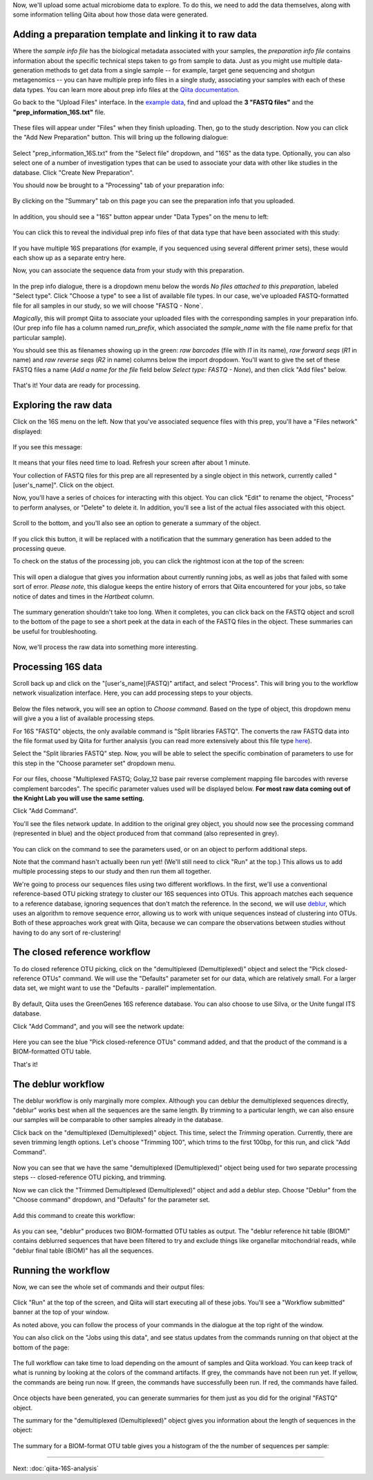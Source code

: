 Now, we'll upload some actual microbiome data to explore. To do this, we need
to add the data themselves, along with some information telling Qiita
about how those data were generated.

Adding a preparation template and linking it to raw data
--------------------------------------------------------

Where the *sample info file* has the biological metadata associated with your
samples, the *preparation info file* contains information about the specific
technical steps taken to go from sample to data. Just as you might use multiple
data-generation methods to get data from a single sample -- for example, target
gene sequencing and shotgun metagenomics -- you can have multiple prep info
files in a single study, associating your samples with each of these data types.
You can learn more about prep info files at the `Qiita documentation <https://qiita.ucsd.edu/static/doc/html/tutorials/prepare-information-files.html#prep-information-file>`__.

Go back to the "Upload Files" interface. In the `example data <https://github.com/biocore/cmi-workshops/blob/master/docs/example_data/qiita-files.zip?raw=true>`__, find and upload the **3 "FASTQ
files"** and the **"prep_information_16S.txt"** file.

.. figure::  images/upload_box4.png
   :align:   center

These files will appear under "Files" when they finish uploading. Then, go to the study description. Now you can click the "Add New Preparation" button. This will bring up the
following dialogue:

.. figure::  images/add_prep_ID4.png
   :align:   center

Select "prep_information_16S.txt" from the "Select file" dropdown, and "16S" as
the data type. Optionally, you can also select one of a number of investigation
types that can be used to associate your data with other like studies in the
database. Click "Create New Preparation".

You should now be brought to a "Processing" tab of your preparation info:

.. figure::  images/prep_processing.png
   :align:   center

By clicking on the "Summary" tab on this page you can see the preparation info that you uploaded.

.. figure::  images/prep_summary.png
   :align:   center

In addition, you should see a "16S" button appear under "Data Types" on the
menu to left:

.. figure::  images/data_type_16S.png
   :align:   center

You can click this to reveal the individual prep info files of that data type
that have been associated with this study:

.. figure::  images/data_type5.png
   :align:   center

If you have multiple 16S preparations (for example, if you sequenced using
several different primer sets), these would each show up as a separate entry
here.

Now, you can associate the sequence data from your study with this preparation. 

.. figure::  images/prep_processing.png
   :align:   center

In the prep info dialogue, there is a dropdown menu below the words *No files
attached to this preparation*, labeled "Select type". Click "Choose a type" to
see a list of available file types. In our case, we've uploaded FASTQ-formatted
file for all samples in our study, so we will choose "FASTQ - None`.

*Magically*, this will prompt Qiita to associate your uploaded files with the
corresponding samples in your preparation info. (Our prep info file has a
column named `run_prefix`, which associated the `sample_name` with the file
name prefix for that particular sample).

You should see this as filenames showing up in the green: *raw barcodes* (file with *I1* in its name),
*raw forward seqs* (*R1* in name) and *raw reverse seqs* (*R2* in name) columns 
below the import dropdown. You'll want to give the set of these
FASTQ files a name (*Add a name for the file* field below *Select type: FASTQ - None*), and then click
"Add files" below.

.. figure::  images/prep_info_sequences4.png
   :align:   center

That's it! Your data are ready for processing.


Exploring the raw data
----------------------

Click on the 16S menu on the left. Now that you've associated sequence
files with this prep, you'll have a "Files network" displayed:

.. figure::  images/file_network4.png
   :align:   center

If you see this message:

.. figure::  images/wait_message.png
   :align:   center
   
It means that your files need time to load. Refresh your screen after about 1 minute.

Your collection of FASTQ files for this prep are all represented by a single
object in this network, currently called "[user's_name]". Click on the object.

Now, you'll have a series of choices for interacting with this object. You can
click "Edit" to rename the object, "Process" to perform analyses, or "Delete"
to delete it. In addition, you'll see a list of the actual files associated with this object.

.. figure::  images/available_files4.png
   :align:   center

Scroll to the bottom, and you'll also see an option to generate a summary of
the object.

.. figure::  images/generate-summary3.png
   :align:   center

If you click this button, it will be replaced with a notification that the
summary generation has been added to the processing queue.

To check on the status of the processing job, you can click the rightmost icon
at the top of the screen:

.. figure::  images/processing-icon2.png
   :align:   center

This will open a dialogue that gives you information about currently running
jobs, as well as jobs that failed with some sort of error. *Please note*, this dialogue keeps the entire
history of errors that Qiita encountered for your jobs, so take notice of dates and times in the `Hartbeat` column.

.. figure::  images/processing-summary2.png
   :align:   center

The summary generation shouldn't take too long. When it completes, you can
click back on the FASTQ object and scroll to the bottom of the page
to see a short peek at the data in each of the FASTQ files in the object. These
summaries can be useful for troubleshooting.

.. figure::  images/summary3.png
   :align:   center

Now, we'll process the raw data into something more interesting.


Processing 16S data
-------------------

Scroll back up and click on the "[user's_name](FASTQ)" artifact, and select "Process".
This will bring you to the workflow network visualization interface. Here, you can
add processing steps to your objects.

.. figure::  images/workflow_network4.png
   :align:   center
   
Below the files network, you will
see an option to *Choose command*. Based on the type of object, this dropdown
menu will give a you a list of available processing steps.

For 16S "FASTQ" objects, the only available command is "Split
libraries FASTQ". The converts the raw FASTQ data into the file format used by
Qiita for further analysis (you can read more extensively about this file type
`here <https://qiita.ucsd.edu/static/doc/html/tutorials/getting-started.html#preprocessing-data>`__).


Select the "Split libraries FASTQ" step. Now, you will be able to select the
specific combination of parameters to use for this step in the "Choose
parameter set" dropdown menu.

.. figure::  images/split_libraries3.png
   :align:   center

For our files, choose "Multiplexed FASTQ; Golay_12 base pair reverse complement
mapping file barcodes with reverse complement barcodes".
The specific parameter values used will be displayed below.  
**For most raw data coming out of the Knight Lab you will use the same setting.**

Click "Add Command".

You'll see the files network update. In addition to the original grey object,
you should now see the processing command (represented in blue) and the object
produced from that command (also represented in grey).

.. figure::  images/demultiplexed_workflow3.png
   :align:   center

You can click on the command to see the parameters used, or on an object to
perform additional steps.

Note that the command hasn't actually been run yet! (We'll still need to click
"Run" at the top.) This allows us to add multiple processing steps to our study
and then run them all together.

We're going to process our sequences files using two different workflows. In
the first, we'll use a conventional reference-based OTU picking strategy to
cluster our 16S sequences into OTUs. This approach matches each sequence to a
reference database, ignoring sequences that don't match the reference. In the
second, we will use `deblur <http://msystems.asm.org/content/2/2/e00191-16>`__,
which uses an algorithm to remove sequence error, allowing us to work with
unique sequences instead of clustering into OTUs. Both of these approaches work
great with Qiita, because we can compare the observations between studies
without having to do any sort of re-clustering!


The closed reference workflow
-----------------------------

To do closed reference OTU picking, click on the "demultiplexed (Demultiplexed)" object and
select the "Pick closed-reference OTUs" command. We will use the "Defaults"
parameter set for our data, which are relatively small. For a larger
data set, we might want to use the "Defaults - parallel" implementation.

.. figure::  images/closed_reference_OTU3.png
   :align:   center

By default, Qiita uses the GreenGenes 16S reference database. You can also
choose to use Silva, or the Unite fungal ITS database.

Click "Add Command", and you will see the network update:

.. figure::  images/OTU_workflow3.png
   :align:   center

Here you can see the blue "Pick closed-reference OTUs" command added, and that
the product of the command is a BIOM-formatted OTU table.

That's it!


The deblur workflow
-------------------

The deblur workflow is only marginally more complex. Although you can deblur
the demultiplexed sequences directly, "deblur" works best when all the
sequences are the same length. By trimming to a particular length, we can also
ensure our samples will be comparable to other samples already in the database.

Click back on the "demultiplexed (Demultiplexed)" object. This time, select the `Trimming`
operation. Currently, there are seven trimming length options. Let's choose
"Trimming 100", which trims to the first 100bp, for this run, and click "Add
Command".

.. figure::  images/trimming_command3.png
   :align:   center

Now you can see that we have the same "demultiplexed (Demultiplexed)" object being used for two
separate processing steps -- closed-reference OTU picking, and trimming.

Now we can click the "Trimmed Demultiplexed (Demultiplexed)" object and add a deblur step.
Choose "Deblur" from the "Choose command" dropdown, and "Defaults" for
the parameter set. 

.. figure::  images/trimmed_deblur_command3.png
   :align:   center
   
Add this command to create this workflow:

.. figure::  images/full_workflow3.png
   :align:   center

As you can see, "deblur" produces two BIOM-formatted OTU tables as output. The
"deblur reference hit table (BIOM)" contains deblurred sequences that have been filtered to
try and exclude things like organellar mitochondrial reads, while "deblur final
table (BIOM)" has all the sequences.


Running the workflow
--------------------

Now, we can see the whole set of commands and their output files:

.. figure::  images/full_workflow3.png
   :align:   center

Click "Run" at the top of the screen, and Qiita will start executing all of
these jobs. You'll see a "Workflow submitted" banner at the top of your window.

As noted above, you can follow the process of your commands in the dialogue at
the top right of the window.

You can also click on the "Jobs using this data", and see status
updates from the commands running on that object at the bottom of the page:

.. figure::  images/jobs_data2.png
   :align:   center

The full workflow can take time to load depending on the amount of samples and Qiita workload. You can keep track of what is running by looking at the colors of the command artifacts. If grey, the commands have not been run yet. If yellow, the commands are being run now. If green, the commands have successfully been run. If red, the commands have failed.

.. figure::  images/full_workflow4.png
   :align:   center

Once objects have been generated, you can generate summaries for them just
as you did for the original "FASTQ" object. 

The summary for the "demultiplexed (Demultiplexed)" object gives you information about the
length of sequences in the object:

.. figure::  images/sequences.png
   :align:   center

The summary for a BIOM-format OTU table gives you a histogram of the the number
of sequences per sample:

.. figure::  images/demultiplex_histogram.png
   :align:   center

----

Next: :doc:`qiita-16S-analysis`
